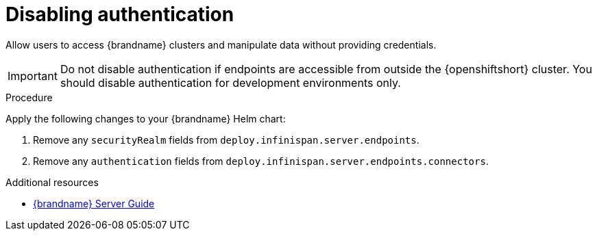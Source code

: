 [id='disabling-authentication_{context}']
= Disabling authentication

[role="_abstract"]
Allow users to access {brandname} clusters and manipulate data without providing credentials.

[IMPORTANT]
====
Do not disable authentication if endpoints are accessible from outside the {openshiftshort} cluster.
You should disable authentication for development environments only.
====

.Procedure

Apply the following changes to your {brandname} Helm chart:

. Remove any `securityRealm` fields from `deploy.infinispan.server.endpoints`.
. Remove any `authentication` fields from `deploy.infinispan.server.endpoints.connectors`.

[role="_additional-resources"]
.Additional resources
* link:{server_docs}[{brandname} Server Guide]
